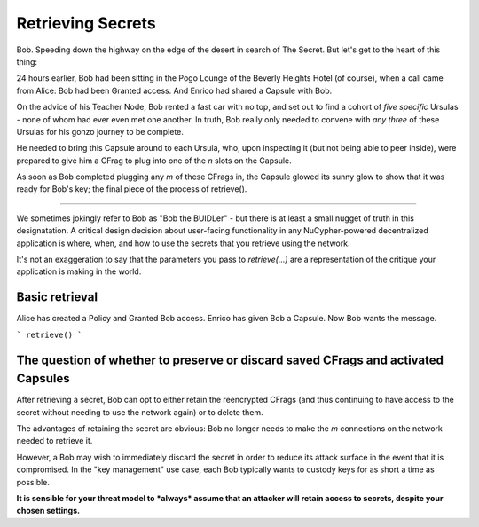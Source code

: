 ==================
Retrieving Secrets
==================

Bob.  Speeding down the highway on the edge of the desert in search of The Secret.  But let's get to the heart of this thing:

24 hours earlier, Bob had been sitting in the Pogo Lounge of the Beverly Heights Hotel (of course), when a call came from Alice: Bob had been Granted access.  And Enrico had shared a Capsule with Bob.

On the advice of his Teacher Node, Bob rented a fast car with no top, and set out to find a cohort of *five specific* Ursulas - none of whom had ever even met one another.  In truth, Bob really only needed to convene with *any three* of these Ursulas for his gonzo journey to be complete.

He needed to bring this Capsule around to each Ursula, who, upon inspecting it (but not being able to peer inside), were prepared to give him a CFrag to plug into one of the `n` slots on the Capsule.

As soon as Bob completed plugging any `m` of these CFrags in, the Capsule glowed its sunny glow to show that it was ready for Bob's key; the final piece of the process of retrieve().

----

We sometimes jokingly refer to Bob as "Bob the BUIDLer" - but there is at least a small nugget of truth in this designatation.  A critical design decision about user-facing functionality in any NuCypher-powered decentralized application is where, when, and how to use the secrets that you retrieve using the network.

It's not an exaggeration to say that the parameters you pass to `retrieve(...)` are a representation of the critique your application is making in the world.


Basic retrieval
---------------

Alice has created a Policy and Granted Bob access.
Enrico has given Bob a Capsule.
Now Bob wants the message.

```
retrieve()
```




The question of whether to preserve or discard saved CFrags and activated Capsules
----------------------------------------------------------------------------------

After retrieving a secret, Bob can opt to either retain the reencrypted CFrags (and thus continuing to have access to the secret without needing to use the network again) or to delete them.

The advantages of retaining the secret are obvious: Bob no longer needs to make the `m` connections on the network needed to retrieve it.

However, a Bob may wish to immediately discard the secret in order to reduce its attack surface in the event that it is compromised.  In the "key management" use case, each Bob typically wants to custody keys for as short a time as possible.

**It is sensible for your threat model to *always* assume that an attacker will retain access to secrets, despite your chosen settings.**






